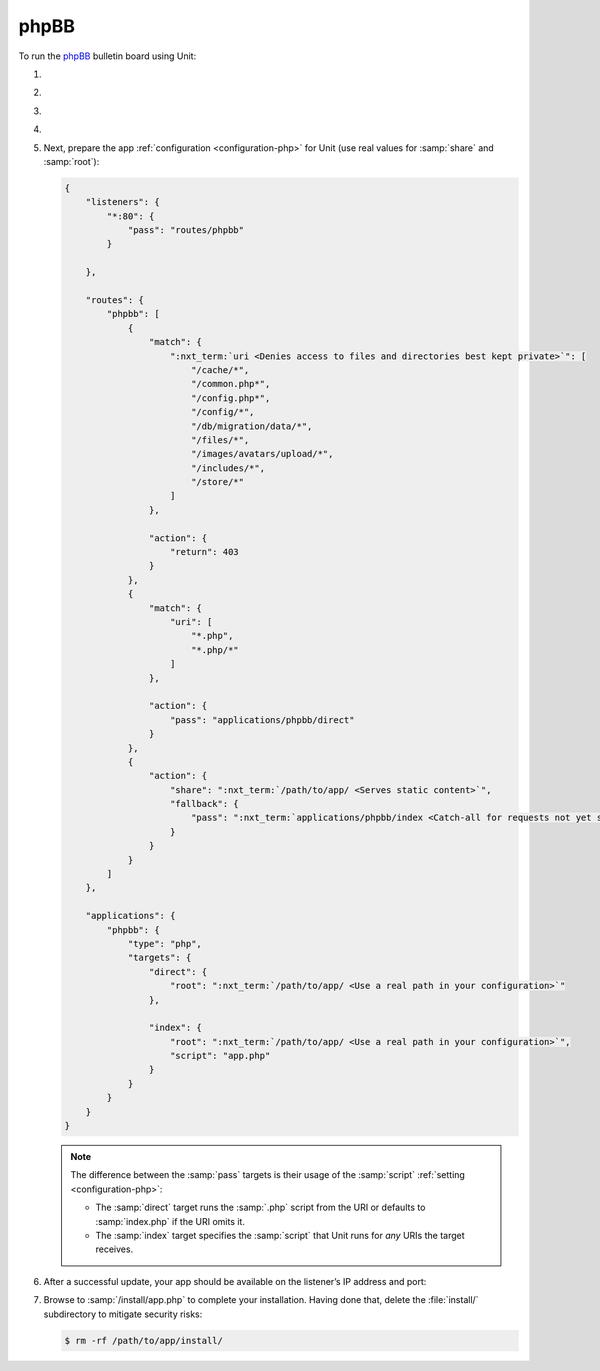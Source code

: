 .. |app| replace:: phpBB
.. |mod| replace:: PHP
.. |app-preq| replace:: prerequisites
.. _app-preq: https://www.phpbb.com/support/docs/en/3.3/ug/quickstart/requirements/
.. |app-link| replace:: core files
.. _app-link: https://www.phpbb.com/downloads/

#####
phpBB
#####

To run the `phpBB <https://www.phpbb.com>`_ bulletin board using Unit:

#. .. include:: ../include/howto_install_unit.rst

#. .. include:: ../include/howto_install_prereq.rst

#. .. include:: ../include/howto_install_app.rst

#. .. include:: ../include/howto_change_ownership.rst

#. Next, prepare the app :ref:`configuration <configuration-php>` for Unit (use
   real values for :samp:`share` and :samp:`root`):

   .. code-block:: json

      {
          "listeners": {
              "*:80": {
                  "pass": "routes/phpbb"
              }

          },

          "routes": {
              "phpbb": [
                  {
                      "match": {
                          ":nxt_term:`uri <Denies access to files and directories best kept private>`": [
                              "/cache/*",
                              "/common.php*",
                              "/config.php*",
                              "/config/*",
                              "/db/migration/data/*",
                              "/files/*",
                              "/images/avatars/upload/*",
                              "/includes/*",
                              "/store/*"
                          ]
                      },

                      "action": {
                          "return": 403
                      }
                  },
                  {
                      "match": {
                          "uri": [
                              "*.php",
                              "*.php/*"
                          ]
                      },

                      "action": {
                          "pass": "applications/phpbb/direct"
                      }
                  },
                  {
                      "action": {
                          "share": ":nxt_term:`/path/to/app/ <Serves static content>`",
                          "fallback": {
                              "pass": ":nxt_term:`applications/phpbb/index <Catch-all for requests not yet served by other rules>`"
                          }
                      }
                  }
              ]
          },

          "applications": {
              "phpbb": {
                  "type": "php",
                  "targets": {
                      "direct": {
                          "root": ":nxt_term:`/path/to/app/ <Use a real path in your configuration>`"
                      },

                      "index": {
                          "root": ":nxt_term:`/path/to/app/ <Use a real path in your configuration>`",
                          "script": "app.php"
                      }
                  }
              }
          }
      }

   .. note::

      The difference between the :samp:`pass` targets is their usage of the
      :samp:`script` :ref:`setting <configuration-php>`:

      - The :samp:`direct` target runs the :samp:`.php` script from the URI or
        defaults to :samp:`index.php` if the URI omits it.
      - The :samp:`index` target specifies the :samp:`script` that Unit runs
        for *any* URIs the target receives.

#. .. include:: ../include/howto_upload_config.rst

   After a successful update, your app should be available on the listener’s IP
   address and port:

   .. image:: ../images/phpbb.png
      :width: 100%
      :alt: phpBB on Unit

#. Browse to :samp:`/install/app.php` to complete your installation.  Having
   done that, delete the :file:`install/` subdirectory to mitigate security
   risks:

   .. code-block:: console

      $ rm -rf /path/to/app/install/
